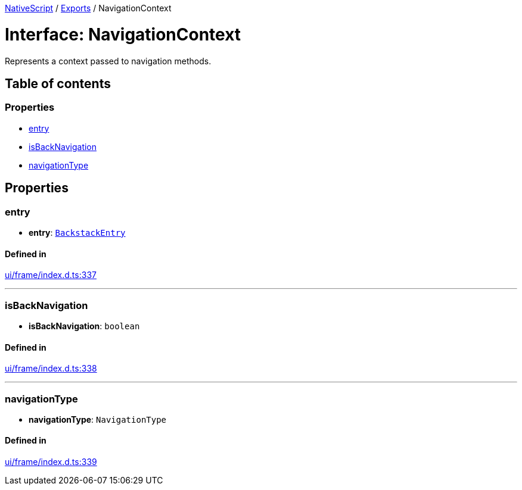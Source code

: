 :doctype: book

xref:../README.adoc[NativeScript] / xref:../modules.adoc[Exports] / NavigationContext

= Interface: NavigationContext

Represents a context passed to navigation methods.

== Table of contents

=== Properties

* link:NavigationContext.md#entry[entry]
* link:NavigationContext.md#isbacknavigation[isBackNavigation]
* link:NavigationContext.md#navigationtype[navigationType]

== Properties

[#entry]
=== entry

• *entry*: xref:BackstackEntry.adoc[`BackstackEntry`]

==== Defined in

https://github.com/NativeScript/NativeScript/blob/02d4834bd/packages/core/ui/frame/index.d.ts#L337[ui/frame/index.d.ts:337]

'''

[#isbacknavigation]
=== isBackNavigation

• *isBackNavigation*: `boolean`

==== Defined in

https://github.com/NativeScript/NativeScript/blob/02d4834bd/packages/core/ui/frame/index.d.ts#L338[ui/frame/index.d.ts:338]

'''

[#navigationtype]
=== navigationType

• *navigationType*: `NavigationType`

==== Defined in

https://github.com/NativeScript/NativeScript/blob/02d4834bd/packages/core/ui/frame/index.d.ts#L339[ui/frame/index.d.ts:339]
